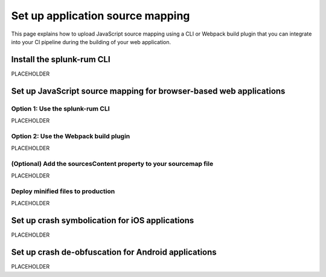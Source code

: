 .. _set-up-application-source-mapping:

*********************************************************************
Set up application source mapping 
*********************************************************************


.. meta::
    :description: PLACEHOLDER.


This page explains how to upload JavaScript source mapping using a CLI or Webpack build plugin that you can integrate into your CI pipeline during the building of your web application.


Install the splunk-rum CLI
=====================================================================

PLACEHOLDER


Set up JavaScript source mapping for browser-based web applications
=====================================================================


Option 1: Use the splunk-rum CLI
---------------------------------------------------------------------

PLACEHOLDER


Option 2: Use the Webpack build plugin
---------------------------------------------------------------------

PLACEHOLDER


(Optional) Add the sourcesContent property to your sourcemap file
---------------------------------------------------------------------

PLACEHOLDER


Deploy minified files to production
---------------------------------------------------------------------

PLACEHOLDER


Set up crash symbolication for iOS applications
=====================================================================

PLACEHOLDER


Set up crash de-obfuscation for Android applications
=====================================================================

PLACEHOLDER



